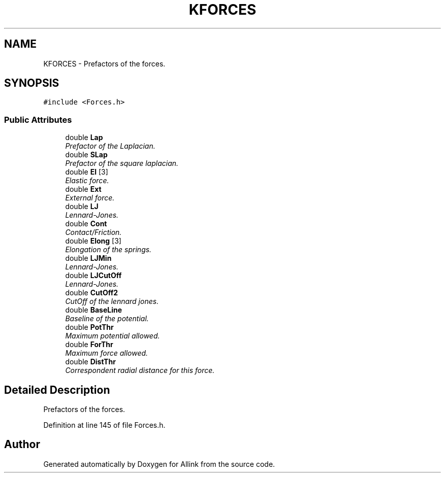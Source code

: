 .TH "KFORCES" 3 "Fri Aug 17 2018" "Version v0.1" "Allink" \" -*- nroff -*-
.ad l
.nh
.SH NAME
KFORCES \- Prefactors of the forces\&.  

.SH SYNOPSIS
.br
.PP
.PP
\fC#include <Forces\&.h>\fP
.SS "Public Attributes"

.in +1c
.ti -1c
.RI "double \fBLap\fP"
.br
.RI "\fIPrefactor of the Laplacian\&. \fP"
.ti -1c
.RI "double \fBSLap\fP"
.br
.RI "\fIPrefactor of the square laplacian\&. \fP"
.ti -1c
.RI "double \fBEl\fP [3]"
.br
.RI "\fIElastic force\&. \fP"
.ti -1c
.RI "double \fBExt\fP"
.br
.RI "\fIExternal force\&. \fP"
.ti -1c
.RI "double \fBLJ\fP"
.br
.RI "\fILennard-Jones\&. \fP"
.ti -1c
.RI "double \fBCont\fP"
.br
.RI "\fIContact/Friction\&. \fP"
.ti -1c
.RI "double \fBElong\fP [3]"
.br
.RI "\fIElongation of the springs\&. \fP"
.ti -1c
.RI "double \fBLJMin\fP"
.br
.RI "\fILennard-Jones\&. \fP"
.ti -1c
.RI "double \fBLJCutOff\fP"
.br
.RI "\fILennard-Jones\&. \fP"
.ti -1c
.RI "double \fBCutOff2\fP"
.br
.RI "\fICutOff of the lennard jones\&. \fP"
.ti -1c
.RI "double \fBBaseLine\fP"
.br
.RI "\fIBaseline of the potential\&. \fP"
.ti -1c
.RI "double \fBPotThr\fP"
.br
.RI "\fIMaximum potential allowed\&. \fP"
.ti -1c
.RI "double \fBForThr\fP"
.br
.RI "\fIMaximum force allowed\&. \fP"
.ti -1c
.RI "double \fBDistThr\fP"
.br
.RI "\fICorrespondent radial distance for this force\&. \fP"
.in -1c
.SH "Detailed Description"
.PP 
Prefactors of the forces\&. 
.PP
Definition at line 145 of file Forces\&.h\&.

.SH "Author"
.PP 
Generated automatically by Doxygen for Allink from the source code\&.
